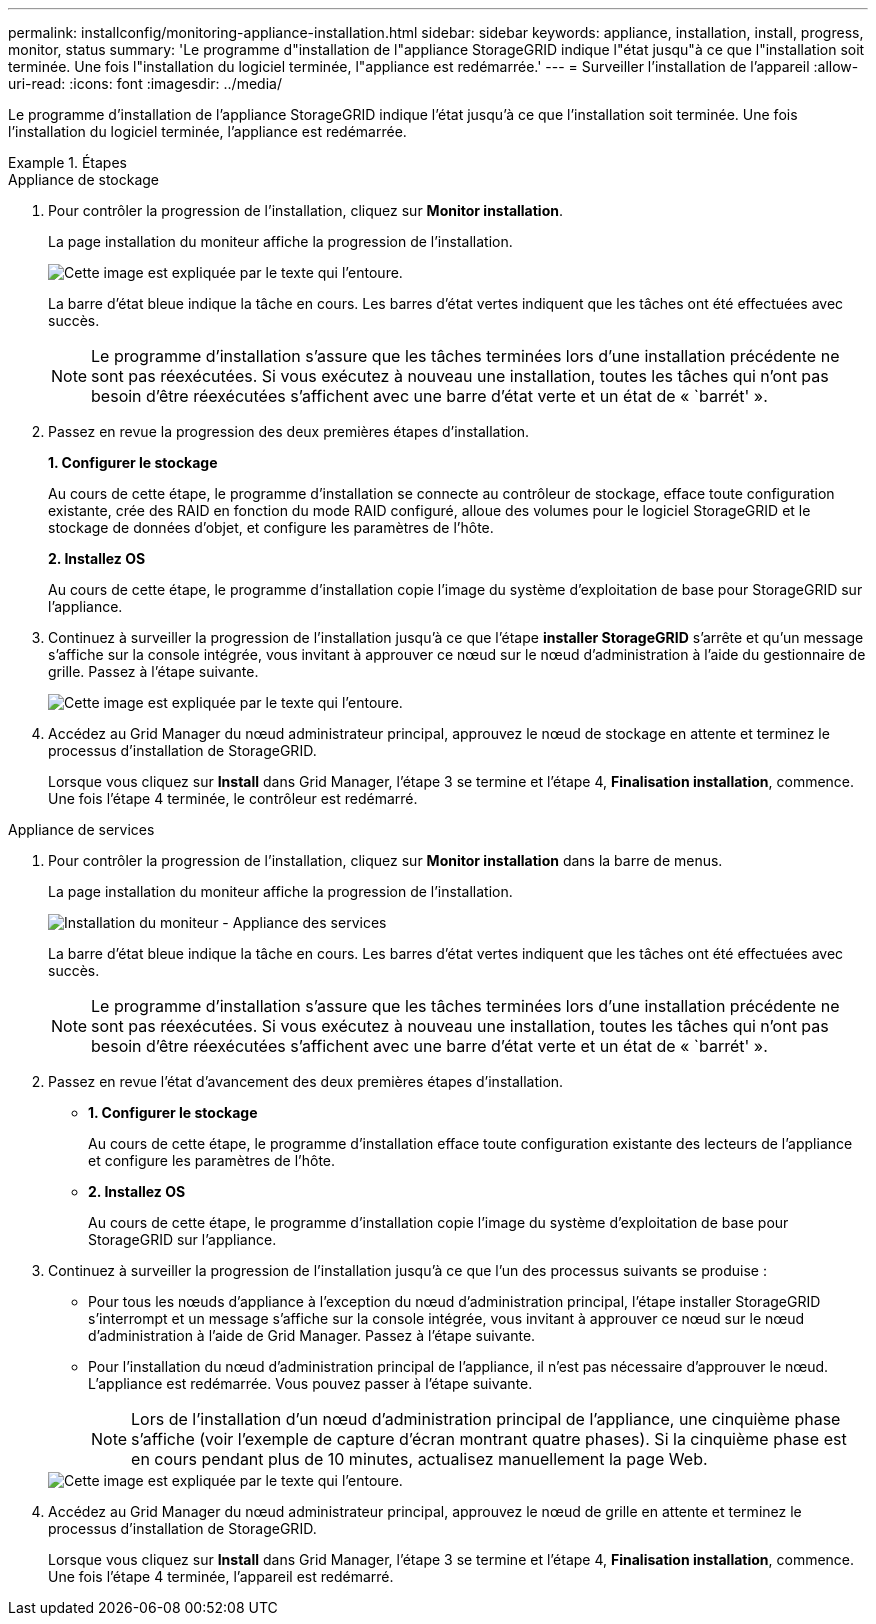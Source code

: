 ---
permalink: installconfig/monitoring-appliance-installation.html 
sidebar: sidebar 
keywords: appliance, installation, install, progress, monitor, status 
summary: 'Le programme d"installation de l"appliance StorageGRID indique l"état jusqu"à ce que l"installation soit terminée. Une fois l"installation du logiciel terminée, l"appliance est redémarrée.' 
---
= Surveiller l'installation de l'appareil
:allow-uri-read: 
:icons: font
:imagesdir: ../media/


[role="lead"]
Le programme d'installation de l'appliance StorageGRID indique l'état jusqu'à ce que l'installation soit terminée. Une fois l'installation du logiciel terminée, l'appliance est redémarrée.

.Étapes
[role="tabbed-block"]
====
.Appliance de stockage
--
. Pour contrôler la progression de l'installation, cliquez sur *Monitor installation*.
+
La page installation du moniteur affiche la progression de l'installation.

+
image::../media/monitor_installation_configure_storage.gif[Cette image est expliquée par le texte qui l'entoure.]

+
La barre d'état bleue indique la tâche en cours. Les barres d'état vertes indiquent que les tâches ont été effectuées avec succès.

+

NOTE: Le programme d'installation s'assure que les tâches terminées lors d'une installation précédente ne sont pas réexécutées. Si vous exécutez à nouveau une installation, toutes les tâches qui n'ont pas besoin d'être réexécutées s'affichent avec une barre d'état verte et un état de « `barrét' ».

. Passez en revue la progression des deux premières étapes d'installation.
+
*1. Configurer le stockage*

+
Au cours de cette étape, le programme d'installation se connecte au contrôleur de stockage, efface toute configuration existante, crée des RAID en fonction du mode RAID configuré, alloue des volumes pour le logiciel StorageGRID et le stockage de données d'objet, et configure les paramètres de l'hôte.

+
*2. Installez OS*

+
Au cours de cette étape, le programme d'installation copie l'image du système d'exploitation de base pour StorageGRID sur l'appliance.

. Continuez à surveiller la progression de l'installation jusqu'à ce que l'étape *installer StorageGRID* s'arrête et qu'un message s'affiche sur la console intégrée, vous invitant à approuver ce nœud sur le nœud d'administration à l'aide du gestionnaire de grille. Passez à l'étape suivante.
+
image::../media/monitor_installation_install_sgws.gif[Cette image est expliquée par le texte qui l'entoure.]

. Accédez au Grid Manager du nœud administrateur principal, approuvez le nœud de stockage en attente et terminez le processus d'installation de StorageGRID.
+
Lorsque vous cliquez sur *Install* dans Grid Manager, l'étape 3 se termine et l'étape 4, *Finalisation installation*, commence. Une fois l'étape 4 terminée, le contrôleur est redémarré.



--
.Appliance de services
--
. Pour contrôler la progression de l'installation, cliquez sur *Monitor installation* dans la barre de menus.
+
La page installation du moniteur affiche la progression de l'installation.

+
image::../media/monitor_installation_services_appl.png[Installation du moniteur - Appliance des services]

+
La barre d'état bleue indique la tâche en cours. Les barres d'état vertes indiquent que les tâches ont été effectuées avec succès.

+

NOTE: Le programme d'installation s'assure que les tâches terminées lors d'une installation précédente ne sont pas réexécutées. Si vous exécutez à nouveau une installation, toutes les tâches qui n'ont pas besoin d'être réexécutées s'affichent avec une barre d'état verte et un état de « `barrét' ».

. Passez en revue l'état d'avancement des deux premières étapes d'installation.
+
** *1. Configurer le stockage*
+
Au cours de cette étape, le programme d'installation efface toute configuration existante des lecteurs de l'appliance et configure les paramètres de l'hôte.

** *2. Installez OS*
+
Au cours de cette étape, le programme d'installation copie l'image du système d'exploitation de base pour StorageGRID sur l'appliance.



. Continuez à surveiller la progression de l'installation jusqu'à ce que l'un des processus suivants se produise :
+
** Pour tous les nœuds d'appliance à l'exception du nœud d'administration principal, l'étape installer StorageGRID s'interrompt et un message s'affiche sur la console intégrée, vous invitant à approuver ce nœud sur le nœud d'administration à l'aide de Grid Manager. Passez à l'étape suivante.
** Pour l'installation du nœud d'administration principal de l'appliance, il n'est pas nécessaire d'approuver le nœud. L'appliance est redémarrée. Vous pouvez passer à l'étape suivante.
+

NOTE: Lors de l'installation d'un nœud d'administration principal de l'appliance, une cinquième phase s'affiche (voir l'exemple de capture d'écran montrant quatre phases). Si la cinquième phase est en cours pendant plus de 10 minutes, actualisez manuellement la page Web.

+
image::../media/monitor_installation_install_sgws.gif[Cette image est expliquée par le texte qui l'entoure.]



. Accédez au Grid Manager du nœud administrateur principal, approuvez le nœud de grille en attente et terminez le processus d'installation de StorageGRID.
+
Lorsque vous cliquez sur *Install* dans Grid Manager, l'étape 3 se termine et l'étape 4, *Finalisation installation*, commence. Une fois l'étape 4 terminée, l'appareil est redémarré.



--
====